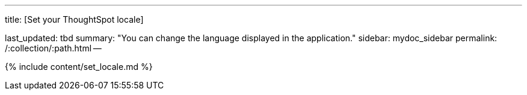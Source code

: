 '''

title: [Set your ThoughtSpot locale]

last_updated: tbd summary: "You can change the language displayed in the application." sidebar: mydoc_sidebar permalink: /:collection/:path.html --

{% include content/set_locale.md %}
